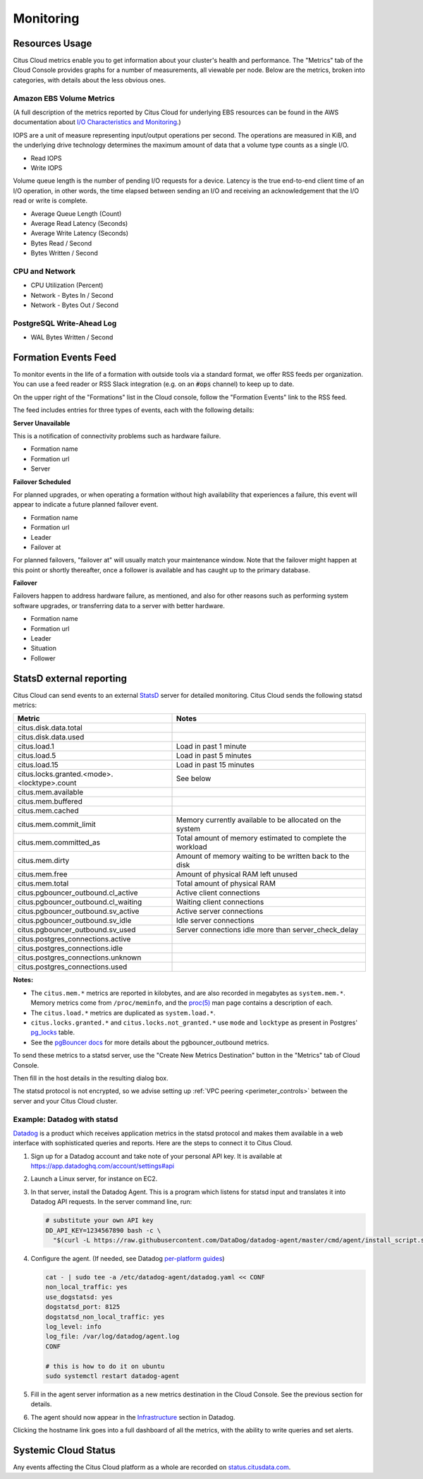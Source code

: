 Monitoring
##########

Resources Usage
===============

Citus Cloud metrics enable you to get information about your cluster's health and performance. The "Metrics" tab of the Cloud Console provides graphs for a number of measurements, all viewable per node. Below are the metrics, broken into categories, with details about the less obvious ones.

Amazon EBS Volume Metrics
-------------------------

(A full description of the metrics reported by Citus Cloud for underlying EBS resources can be found in the AWS documentation about `I/O Characteristics and Monitoring <https://docs.aws.amazon.com/AWSEC2/latest/UserGuide/ebs-io-characteristics.html>`_.)

IOPS are a unit of measure representing input/output operations per second. The operations are measured in KiB, and the underlying drive technology determines the maximum amount of data that a volume type counts as a single I/O.

* Read IOPS

* Write IOPS

Volume queue length is the number of pending I/O requests for a device. Latency is the true end-to-end client time of an I/O operation, in other words, the time elapsed between sending an I/O and receiving an acknowledgement that the I/O read or write is complete.

* Average Queue Length (Count)

* Average Read Latency (Seconds)

* Average Write Latency (Seconds)

* Bytes Read / Second

* Bytes Written / Second

CPU and Network
---------------

* CPU Utilization (Percent)

* Network - Bytes In / Second

* Network - Bytes Out / Second

PostgreSQL Write-Ahead Log
--------------------------

* WAL Bytes Written / Second

Formation Events Feed
=====================

To monitor events in the life of a formation with outside tools via a standard format, we offer RSS feeds per organization. You can use a feed reader or RSS Slack integration (e.g. on an :code:`#ops` channel) to keep up to date.

On the upper right of the "Formations" list in the Cloud console, follow the "Formation Events" link to the RSS feed.

.. image:: ../images/cloud-formation-events.png

The feed includes entries for three types of events, each with the following details:

**Server Unavailable**

This is a notification of connectivity problems such as hardware failure.

*  Formation name
*  Formation url
*  Server

**Failover Scheduled**

For planned upgrades, or when operating a formation without high availability that experiences a failure, this event will appear to indicate a future planned failover event.

*  Formation name
*  Formation url
*  Leader
*  Failover at

For planned failovers, "failover at" will usually match your maintenance window. Note that the failover might happen at this point or shortly thereafter, once a follower is available and has caught up to the primary database.

**Failover**

Failovers happen to address hardware failure, as mentioned, and also for other reasons such as performing system software upgrades, or transferring data to a server with better hardware.

*  Formation name
*  Formation url
*  Leader
*  Situation
*  Follower

StatsD external reporting
=========================

Citus Cloud can send events to an external `StatsD <https://github.com/etsy/statsd>`_ server for detailed monitoring. Citus Cloud sends the following statsd metrics:

+---------------------------------------------+------------------------------------+
| Metric                                      | Notes                              |
+=============================================+====================================+
| citus.disk.data.total                       |                                    |
+---------------------------------------------+------------------------------------+
| citus.disk.data.used                        |                                    |
+---------------------------------------------+------------------------------------+
| citus.load.1                                | Load in past 1 minute              |
+---------------------------------------------+------------------------------------+
| citus.load.5                                | Load in past 5 minutes             |
+---------------------------------------------+------------------------------------+
| citus.load.15                               | Load in past 15 minutes            |
+---------------------------------------------+------------------------------------+
| citus.locks.granted.<mode>.<locktype>.count | See below                          |
+---------------------------------------------+------------------------------------+
| citus.mem.available                         |                                    |
+---------------------------------------------+------------------------------------+
| citus.mem.buffered                          |                                    |
+---------------------------------------------+------------------------------------+
| citus.mem.cached                            |                                    |
+---------------------------------------------+------------------------------------+
| citus.mem.commit_limit                      | Memory currently available to      |
|                                             | be allocated on the system         |
+---------------------------------------------+------------------------------------+
| citus.mem.committed_as                      | Total amount of memory estimated   |
|                                             | to complete the workload           |
+---------------------------------------------+------------------------------------+
| citus.mem.dirty                             | Amount of memory waiting to be     |
|                                             | written back to the disk           |
+---------------------------------------------+------------------------------------+
| citus.mem.free                              | Amount of physical RAM             |
|                                             | left unused                        |
+---------------------------------------------+------------------------------------+
| citus.mem.total                             | Total amount of physical RAM       |
+---------------------------------------------+------------------------------------+
| citus.pgbouncer_outbound.cl_active          | Active client connections          |
+---------------------------------------------+------------------------------------+
| citus.pgbouncer_outbound.cl_waiting         | Waiting client connections         |
+---------------------------------------------+------------------------------------+
| citus.pgbouncer_outbound.sv_active          | Active server connections          |
+---------------------------------------------+------------------------------------+
| citus.pgbouncer_outbound.sv_idle            | Idle server connections            |
+---------------------------------------------+------------------------------------+
| citus.pgbouncer_outbound.sv_used            | Server connections idle more       |
|                                             | than server_check_delay            |
+---------------------------------------------+------------------------------------+
| citus.postgres_connections.active           |                                    |
+---------------------------------------------+------------------------------------+
| citus.postgres_connections.idle             |                                    |
+---------------------------------------------+------------------------------------+
| citus.postgres_connections.unknown          |                                    |
+---------------------------------------------+------------------------------------+
| citus.postgres_connections.used             |                                    |
+---------------------------------------------+------------------------------------+

**Notes:**

* The ``citus.mem.*`` metrics are reported in kilobytes, and are also recorded in megabytes as ``system.mem.*``. Memory metrics come from ``/proc/meminfo``, and the `proc(5) <http://man7.org/linux/man-pages/man5/proc.5.html>`_ man page contains a description of each.
* The ``citus.load.*`` metrics are duplicated as ``system.load.*``.
* ``citus.locks.granted.*`` and ``citus.locks.not_granted.*`` use ``mode`` and ``locktype`` as present in Postgres' `pg_locks <https://www.postgresql.org/docs/current/static/view-pg-locks.html>`_ table.
* See the `pgBouncer docs <https://pgbouncer.github.io/usage.html#show-pools>`_ for more details about the pgbouncer_outbound metrics.

To send these metrics to a statsd server, use the "Create New Metrics Destination" button in the "Metrics" tab of Cloud Console.

.. image:: ../images/cloud-metrics-tab.png

Then fill in the host details in the resulting dialog box.

.. image:: ../images/cloud-metrics-destination.png

The statsd protocol is not encrypted, so we advise setting up :ref:`VPC peering <perimeter_controls>` between the server and your Citus Cloud cluster.

Example: Datadog with statsd
----------------------------

`Datadog <https://www.datadoghq.com/>`_ is a product which receives application metrics in the statsd protocol and makes them available in a web interface with sophisticated queries and reports. Here are the steps to connect it to Citus Cloud.

1. Sign up for a Datadog account and take note of your personal API key. It is available at https://app.datadoghq.com/account/settings#api
2. Launch a Linux server, for instance on EC2.
3. In that server, install the Datadog Agent. This is a program which listens for statsd input and translates it into Datadog API requests. In the server command line, run:

   .. code-block:: bash

      # substitute your own API key
      DD_API_KEY=1234567890 bash -c \
        "$(curl -L https://raw.githubusercontent.com/DataDog/datadog-agent/master/cmd/agent/install_script.sh)"

4. Configure the agent. (If needed, see Datadog `per-platform guides <https://app.datadoghq.com/account/settings#agent>`_)

   .. code-block:: bash

      cat - | sudo tee -a /etc/datadog-agent/datadog.yaml << CONF
      non_local_traffic: yes
      use_dogstatsd: yes
      dogstatsd_port: 8125
      dogstatsd_non_local_traffic: yes
      log_level: info
      log_file: /var/log/datadog/agent.log
      CONF

      # this is how to do it on ubuntu
      sudo systemctl restart datadog-agent

5. Fill in the agent server information as a new metrics destination in the Cloud Console. See the previous section for details.
6. The agent should now appear in the `Infrastructure <https://app.datadoghq.com/infrastructure>`_ section in Datadog.

   .. image:: ../images/datadog-infrastructure.png

Clicking the hostname link goes into a full dashboard of all the metrics, with the ability to write queries and set alerts.

Systemic Cloud Status
=====================

Any events affecting the Citus Cloud platform as a whole are recorded on `status.citusdata.com <https://status.citusdata.com/>`_.

.. raw:: html

  <script type="text/javascript">
  analytics.track('Doc', {page: 'monitoring', section: 'cloud'});
  </script>
